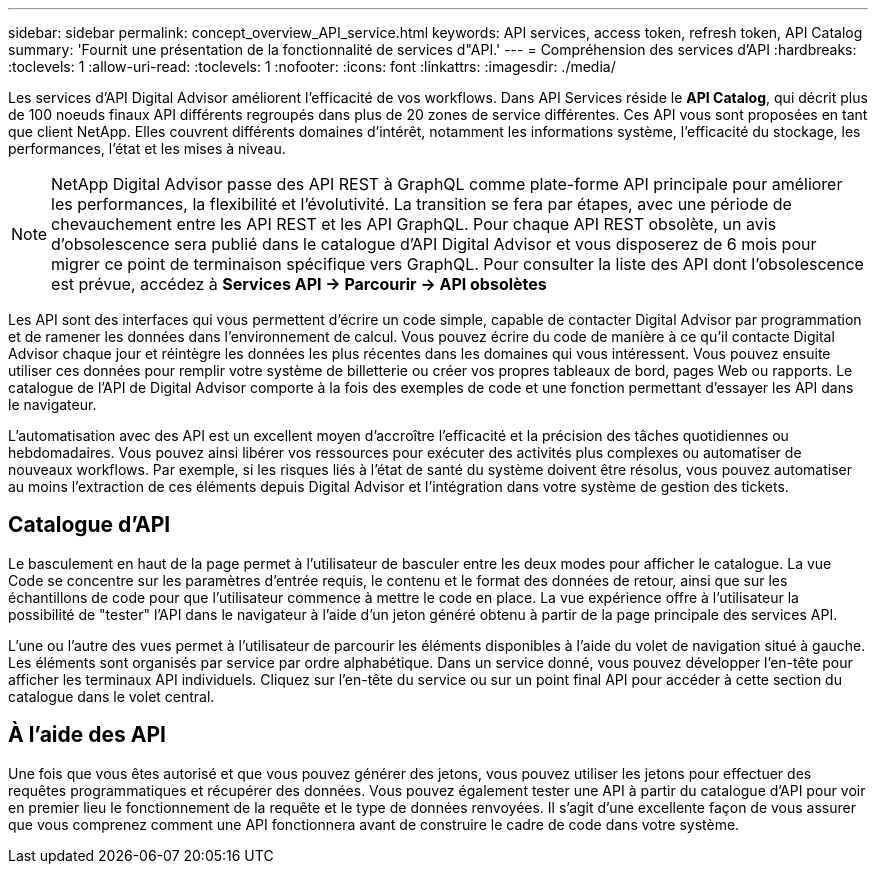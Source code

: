 ---
sidebar: sidebar 
permalink: concept_overview_API_service.html 
keywords: API services, access token, refresh token, API Catalog 
summary: 'Fournit une présentation de la fonctionnalité de services d"API.' 
---
= Compréhension des services d'API
:hardbreaks:
:toclevels: 1
:allow-uri-read: 
:toclevels: 1
:nofooter: 
:icons: font
:linkattrs: 
:imagesdir: ./media/


[role="lead"]
Les services d'API Digital Advisor améliorent l'efficacité de vos workflows. Dans API Services réside le *API Catalog*, qui décrit plus de 100 noeuds finaux API différents regroupés dans plus de 20 zones de service différentes. Ces API vous sont proposées en tant que client NetApp. Elles couvrent différents domaines d'intérêt, notamment les informations système, l'efficacité du stockage, les performances, l'état et les mises à niveau.


NOTE: NetApp Digital Advisor passe des API REST à GraphQL comme plate-forme API principale pour améliorer les performances, la flexibilité et l'évolutivité.  La transition se fera par étapes, avec une période de chevauchement entre les API REST et les API GraphQL.  Pour chaque API REST obsolète, un avis d'obsolescence sera publié dans le catalogue d'API Digital Advisor et vous disposerez de 6 mois pour migrer ce point de terminaison spécifique vers GraphQL.  Pour consulter la liste des API dont l'obsolescence est prévue, accédez à *Services API -> Parcourir -> API obsolètes*

Les API sont des interfaces qui vous permettent d'écrire un code simple, capable de contacter Digital Advisor par programmation et de ramener les données dans l'environnement de calcul. Vous pouvez écrire du code de manière à ce qu'il contacte Digital Advisor chaque jour et réintègre les données les plus récentes dans les domaines qui vous intéressent. Vous pouvez ensuite utiliser ces données pour remplir votre système de billetterie ou créer vos propres tableaux de bord, pages Web ou rapports. Le catalogue de l'API de Digital Advisor comporte à la fois des exemples de code et une fonction permettant d'essayer les API dans le navigateur.

L'automatisation avec des API est un excellent moyen d'accroître l'efficacité et la précision des tâches quotidiennes ou hebdomadaires. Vous pouvez ainsi libérer vos ressources pour exécuter des activités plus complexes ou automatiser de nouveaux workflows. Par exemple, si les risques liés à l'état de santé du système doivent être résolus, vous pouvez automatiser au moins l'extraction de ces éléments depuis Digital Advisor et l'intégration dans votre système de gestion des tickets.



== Catalogue d'API

Le basculement en haut de la page permet à l'utilisateur de basculer entre les deux modes pour afficher le catalogue. La vue Code se concentre sur les paramètres d'entrée requis, le contenu et le format des données de retour, ainsi que sur les échantillons de code pour que l'utilisateur commence à mettre le code en place. La vue expérience offre à l'utilisateur la possibilité de "tester" l'API dans le navigateur à l'aide d'un jeton généré obtenu à partir de la page principale des services API.

L'une ou l'autre des vues permet à l'utilisateur de parcourir les éléments disponibles à l'aide du volet de navigation situé à gauche. Les éléments sont organisés par service par ordre alphabétique. Dans un service donné, vous pouvez développer l'en-tête pour afficher les terminaux API individuels. Cliquez sur l'en-tête du service ou sur un point final API pour accéder à cette section du catalogue dans le volet central.



== À l'aide des API

Une fois que vous êtes autorisé et que vous pouvez générer des jetons, vous pouvez utiliser les jetons pour effectuer des requêtes programmatiques et récupérer des données. Vous pouvez également tester une API à partir du catalogue d'API pour voir en premier lieu le fonctionnement de la requête et le type de données renvoyées. Il s'agit d'une excellente façon de vous assurer que vous comprenez comment une API fonctionnera avant de construire le cadre de code dans votre système.
